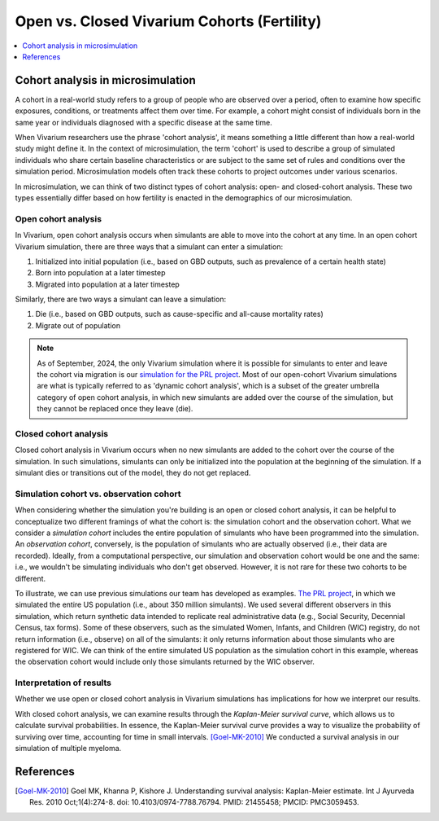 ..
  Section title decorators for this document:
  
  ==============
  Document Title
  ==============
  Section Level 1
  ---------------
  Section Level 2
  +++++++++++++++
  Section Level 3
  ~~~~~~~~~~~~~~~
  Section Level 4
  ^^^^^^^^^^^^^^^
  Section Level 5
  '''''''''''''''

  The depth of each section level is determined by the order in which each
  decorator is encountered below. If you need an even deeper section level, just
  choose a new decorator symbol from the list here:
  https://docutils.sourceforge.io/docs/ref/rst/restructuredtext.html#sections
  And then add it to the list of decorators above.

.. _vivarium_best_practices_closed_vs_open_cohorts:

=========================================================
Open vs. Closed Vivarium Cohorts (Fertility)
=========================================================

.. contents::
   :local:
   :depth: 1

.. todo:: 

  Figure out how to frame this page within a greater 'Designing Your Demography' section

Cohort analysis in microsimulation
----------------------------------

A cohort in a real-world study refers to a group of people who are observed over a period, often to examine
how specific exposures, conditions, or treatments affect them over time. For example, a cohort might 
consist of individuals born in the same year or individuals diagnosed with a specific 
disease at the same time. 

When Vivarium researchers use the phrase 'cohort analysis', it means something a little different than how 
a real-world study might define it.  In the context of microsimulation, the term 'cohort' is used to describe 
a group of simulated individuals who share certain baseline characteristics or are subject to the same set of 
rules and conditions over the simulation period. Microsimulation models often track these cohorts to project 
outcomes under various scenarios. 

In microsimulation, we can think of two distinct types of cohort analysis: open- and closed-cohort analysis.
These two types essentially differ based on how fertility is enacted in the demographics of our microsimulation. 

Open cohort analysis 
++++++++++++++++++++

In Vivarium, open cohort analysis occurs when simulants are able to move into the cohort at any time.
In an open cohort Vivarium simulation, there are three ways that a simulant can enter a simulation: 

1. Initialized into initial population (i.e., based on GBD outputs, such as prevalence of a certain health state)
2. Born into population at a later timestep
3. Migrated into population at a later timestep 

Similarly, there are two ways a simulant can leave a simulation: 

1. Die (i.e., based on GBD outputs, such as cause-specific and all-cause mortality rates)
2. Migrate out of population 

.. note::
  
  As of September, 2024, the only Vivarium simulation where it is possible for simulants to enter and leave the cohort via migration is our
  `simulation for the PRL project <https://vivarium-research.readthedocs.io/en/latest/models/concept_models/vivarium_census_synthdata/concept_model.html>`_.
  Most of our open-cohort Vivarium simulations are what is typically referred to as 'dynamic cohort analysis', which
  is a subset of the greater umbrella category of open cohort analysis, in which new simulants are added over the course of the
  simulation, but they cannot be replaced once they leave (die).  

Closed cohort analysis 
++++++++++++++++++++++

Closed cohort analysis in Vivarium occurs when no new simulants are added to the cohort over the course of the
simulation. In such simulations, simulants can only be initialized into the population at the beginning of the 
simulation. If a simulant dies or transitions out of the model, they do not get replaced. 

Simulation cohort vs. observation cohort
++++++++++++++++++++++++++++++++++++++++

When considering whether the simulation you're building is an open or closed cohort analysis, it can be helpful to 
conceptualize two different framings of what the cohort is: the simulation cohort and the observation cohort. 
What we consider a *simulation cohort* includes the entire population of simulants who have been programmed into the simulation. An *observation cohort*,
conversely, is the population of simulants who are actually observed (i.e., their data are recorded). Ideally, from 
a computational perspective, our simulation and observation cohort would be one and the same: i.e., we wouldn't be simulating
individuals who don't get observed. However, it is not rare for these two cohorts to be different.

To illustrate, we can use previous simulations our team has developed as examples. `The PRL project <https://vivarium-research.readthedocs.io/en/latest/models/concept_models/vivarium_census_synthdata/concept_model.html>`_, in which we simulated the entire US population (i.e., about 350 million simulants). We used several different
observers in this simulation, which return synthetic data intended to replicate real administrative data (e.g., Social Security, Decennial
Census, tax forms). Some of these observers, such as the simulated Women, Infants, and Children (WIC) registry, do not return information
(i.e., observe) on all of the simulants: it only returns information about those simulants who are registered for WIC. 
We can think of the entire simulated US population as the simulation cohort in this example, whereas the observation cohort
would include only those simulants returned by the WIC observer.

Interpretation of results
+++++++++++++++++++++++++

Whether we use open or closed cohort analysis in Vivarium simulations has implications for how we interpret
our results. 

With closed cohort analysis, we can examine results through the *Kaplan-Meier survival curve*, which allows
us to calculate survival probabilities. In essence, the Kaplan-Meier survival curve provides a way to visualize 
the probability of surviving over time, accounting for time in small intervals. [Goel-MK-2010]_ We conducted a 
survival analysis in our simulation of multiple myeloma.

.. todo:: 

  - Expand on this section (Are there other ways in which open vs. closed cohort analysis affects how we interpret our results?)
  - Link out to `survival analysis page <https://vivarium-research.readthedocs.io/en/latest/model_design/general_reference_material/survival_analysis/index.html>`_ when it's ready.


References
----------

.. [Goel-MK-2010]

    Goel MK, Khanna P, Kishore J. Understanding survival analysis: Kaplan-Meier estimate. Int J Ayurveda Res. 2010 Oct;1(4):274-8. doi: 10.4103/0974-7788.76794. PMID: 21455458; PMCID: PMC3059453.
